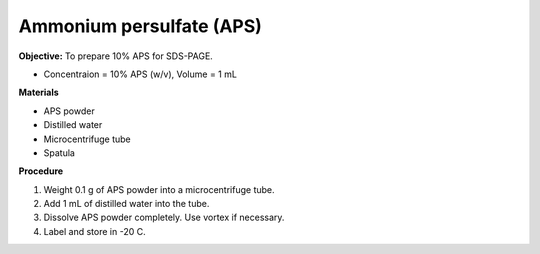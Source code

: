 .. _aps:

Ammonium persulfate (APS)
=========================

**Objective:** To prepare 10% APS for SDS-PAGE. 

* Concentraion = 10% APS (w/v), Volume = 1 mL

**Materials**

* APS powder
* Distilled water 
* Microcentrifuge tube
* Spatula

**Procedure**

#. Weight 0.1 g of APS powder into a microcentrifuge tube. 
#. Add 1 mL of distilled water into the tube.
#. Dissolve APS powder completely. Use vortex if necessary. 
#. Label and store in -20 C. 